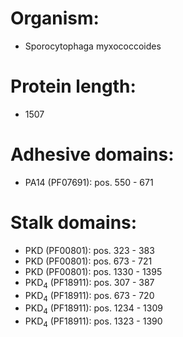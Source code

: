 * Organism:
- Sporocytophaga myxococcoides
* Protein length:
- 1507
* Adhesive domains:
- PA14 (PF07691): pos. 550 - 671
* Stalk domains:
- PKD (PF00801): pos. 323 - 383
- PKD (PF00801): pos. 673 - 721
- PKD (PF00801): pos. 1330 - 1395
- PKD_4 (PF18911): pos. 307 - 387
- PKD_4 (PF18911): pos. 673 - 720
- PKD_4 (PF18911): pos. 1234 - 1309
- PKD_4 (PF18911): pos. 1323 - 1390

